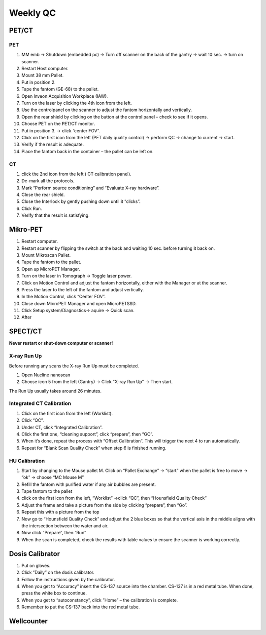 Weekly QC
=========

PET/CT
^^^^^^

PET
----

1.	MM emb -> Shutdown (embedded pc) -> Turn off scanner on the back of the gantry -> wait 10 sec. -> turn on scanner.
2.	Restart  Host computer.
3.	Mount 38 mm Pallet.
4.	Put in position 2.
5.	Tape the fantom (GE-68) to the pallet.
6.	Open Inveon Acquisition Workplace (IAW).
7.	Turn on the laser by clicking the 4th icon from the left.
8.	Use the controlpanel on the scanner to adjust the fantom horizontally and vertically.
9.	Open the rear shield by clicking on the button at the control panel – check to see if it opens.
10.	Choose PET on the PET/CT monitor.
11.	Put in position 3. -> click “center FOV”.
12.	Click on the first icon from the left (PET daily quality control) -> perform QC -> change to current -> start.
13.	Verify if the result is adequate.
14.	Place the fantom back in the container – the pallet can be left on.

CT
---

1.	click the 2nd icon from the left ( CT calibration panel).
2.	De-mark all the protocols.
3.	Mark “Perform source conditioning” and “Evaluate X-ray hardware”.
4.	Close the rear shield.
5.	Close the Interlock by gently pushing down until it “clicks”.
6.	Click Run.
7.	Verify that the result is satisfying.


Mikro-PET
^^^^^^^^^^

1.	Restart computer.
2.	Restart scanner by flipping the switch at the back and waiting 10 sec. before turning it back on.
3.	Mount Mikroscan Pallet.
4.	Tape the fantom to the pallet.
5.	Open up MicroPET Manager.
6.	Turn on the laser in Tomograph -> Toggle laser power.
7.	Click on Motion Control and adjust the fantom horizontally, either with the Manager or at the scanner.
8.	Press the laser to the left of the fantom and adjust vertically.
9.	In the Motion Control, click “Center FOV”.
10.	Close down MicroPET Manager and open MicroPETSSD.
11.	  Click Setup system/Diagnostics-> aquire -> Quick scan.
12.	After 



SPECT/CT
^^^^^^^^

**Never restart or shut-down computer or scanner!**

X-ray Run Up
-------------

Before running any scans the X-ray Run Up must be completed.

1.	Open Nucline nanoscan
2.	Choose icon 5 from the left (Gantry) -> Click "X-ray Run Up" -> Then start.

The Run Up usually takes around 26 minutes.

Integrated CT Calibration
--------------------------

1.	Click on the first icon from the left (Worklist).
2.	Click “QC”.
3.	Under CT, click “Integrated Calibration”.
4.	Click the first one, “cleaning support”, click “prepare”, then “GO”.
5.	When it’s done, repeat the process with “Offset Calibration”. This will trigger the next 4 to run automatically.
6.	Repeat for “Blank Scan Quality Check” when step 6 is finished running.

HU Calibration
---------------

1.	Start by changing to the Mouse pallet M. Click on “Pallet Exchange” -> “start” when the pallet is free to move -> “ok” -> choose “MC Mouse M”
2.	Refill the fantom with purified water if any air bubbles are present.
3.	Tape fantom to the pallet
4.	click on the first icon from the left, “Worklist” ->click “QC”, then “Hounsfield Quality Check”
5.	Adjust the frame and take a picture from the side by clicking “prepare”, then “Go”.
6.	Repeat this with a picture from the top
7.	Now go to “Hounsfield Quality Check” and adjust the 2 blue boxes so that the vertical axis in the middle aligns with the intersection between the water and air.
8.	Now click ”Prepare”, then “Run”
9.	When the scan is completed, check the results with table values to ensure the scanner is working correctly.

Dosis Calibrator
^^^^^^^^^^^^^^^^^

1.	Put on gloves.
2.	Click ”Daily” on the dosis calibrator.
3.	Follow the instructions given by the calibrator.
4.	When you get to “Accuracy” insert the CS-137 source into the chamber. CS-137 is in a red metal tube. When done, press the white box to continue.
5.	When you get to “autoconstancy”, click ”Home” – the calibration is complete.
6.	Remember to put the CS-137 back into the red metal tube.

Wellcounter
^^^^^^^^^^^

